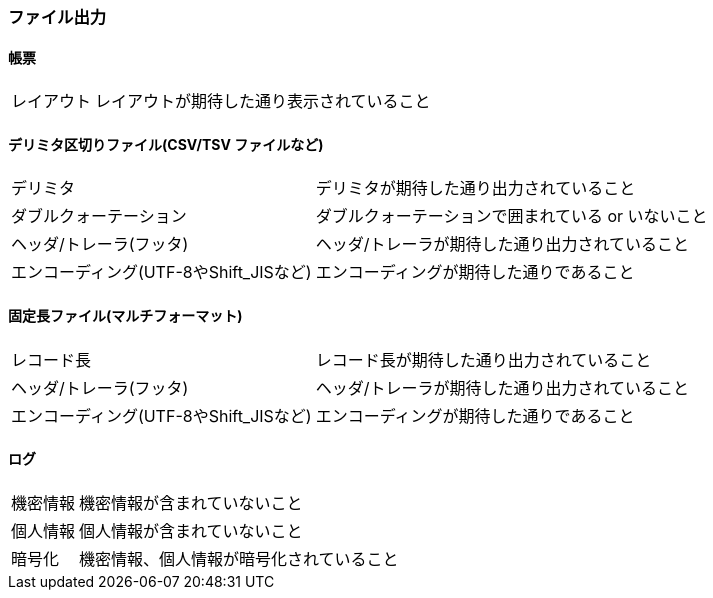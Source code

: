 === ファイル出力

==== 帳票

[horizontal]
レイアウト:: レイアウトが期待した通り表示されていること

==== デリミタ区切りファイル(CSV/TSV ファイルなど)

[horizontal]
デリミタ:: デリミタが期待した通り出力されていること
ダブルクォーテーション:: ダブルクォーテーションで囲まれている or いないこと
ヘッダ/トレーラ(フッタ):: ヘッダ/トレーラが期待した通り出力されていること
エンコーディング(UTF-8やShift_JISなど):: エンコーディングが期待した通りであること

==== 固定長ファイル(マルチフォーマット)

[horizontal]
レコード長:: レコード長が期待した通り出力されていること
ヘッダ/トレーラ(フッタ):: ヘッダ/トレーラが期待した通り出力されていること
エンコーディング(UTF-8やShift_JISなど):: エンコーディングが期待した通りであること

==== ログ

[horizontal]
機密情報:: 機密情報が含まれていないこと
個人情報:: 個人情報が含まれていないこと
暗号化:: 機密情報、個人情報が暗号化されていること
